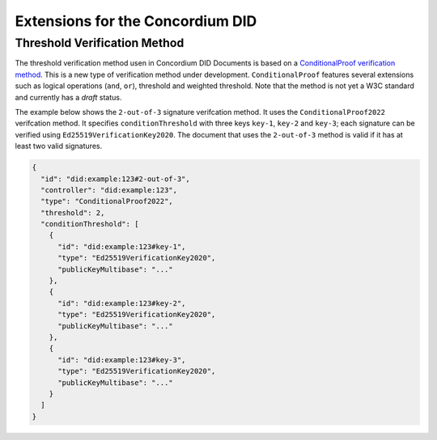 =================================
Extensions for the Concordium DID
=================================

.. _concordium-did-verification-method:

Threshold Verification Method
===============================

The threshold verification method usen in Concordium DID Documents is based on a `ConditionalProof verification method <https://w3c-ccg.github.io/verifiable-conditions/>`_.
This is a new type of verification method under development.
``ConditionalProof`` features several extensions such as logical operations (``and``, ``or``), threshold and weighted threshold.
Note that the method is not yet a W3C standard and currently has a *draft* status.

The example below shows the ``2-out-of-3`` signature verifcation method.
It uses the ``ConditionalProof2022`` verifcation method.
It specifies ``conditionThreshold`` with three keys ``key-1``, ``key-2`` and ``key-3``; each signature can be verified using ``Ed25519VerificationKey2020``.
The document that uses the ``2-out-of-3`` method is valid if it has at least two valid signatures.

.. code-block:: json

  {
    "id": "did:example:123#2-out-of-3",
    "controller": "did:example:123",
    "type": "ConditionalProof2022",
    "threshold": 2,
    "conditionThreshold": [
      {
        "id": "did:example:123#key-1",
        "type": "Ed25519VerificationKey2020",
        "publicKeyMultibase": "..."
      },
      {
        "id": "did:example:123#key-2",
        "type": "Ed25519VerificationKey2020",
        "publicKeyMultibase": "..."
      },
      {
        "id": "did:example:123#key-3",
        "type": "Ed25519VerificationKey2020",
        "publicKeyMultibase": "..."
      }
    ]
  }
